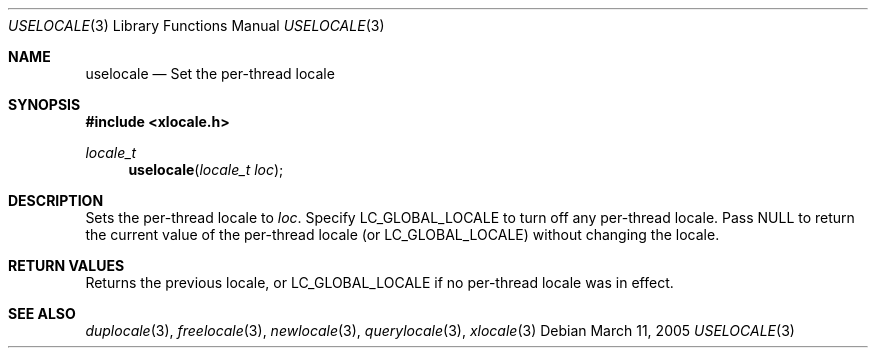 .Dd March 11, 2005
.Dt USELOCALE 3
.Os
.Sh NAME
.Nm uselocale
.Nd Set the per-thread locale
.Sh SYNOPSIS
.In xlocale.h
.Ft locale_t
.Fn uselocale "locale_t loc"
.Sh DESCRIPTION
Sets the per-thread locale to
.Va loc .
Specify
.Dv LC_GLOBAL_LOCALE
to turn off any per-thread locale.
Pass
.Dv NULL
to return the current value of the per-thread locale (or
.Dv LC_GLOBAL_LOCALE )
without changing the locale.
.Sh RETURN VALUES
Returns the previous locale, or
.Dv LC_GLOBAL_LOCALE
if no per-thread locale was in effect.
.Sh SEE ALSO
.Xr duplocale 3 ,
.Xr freelocale 3 ,
.Xr newlocale 3 ,
.Xr querylocale 3 ,
.Xr xlocale 3
